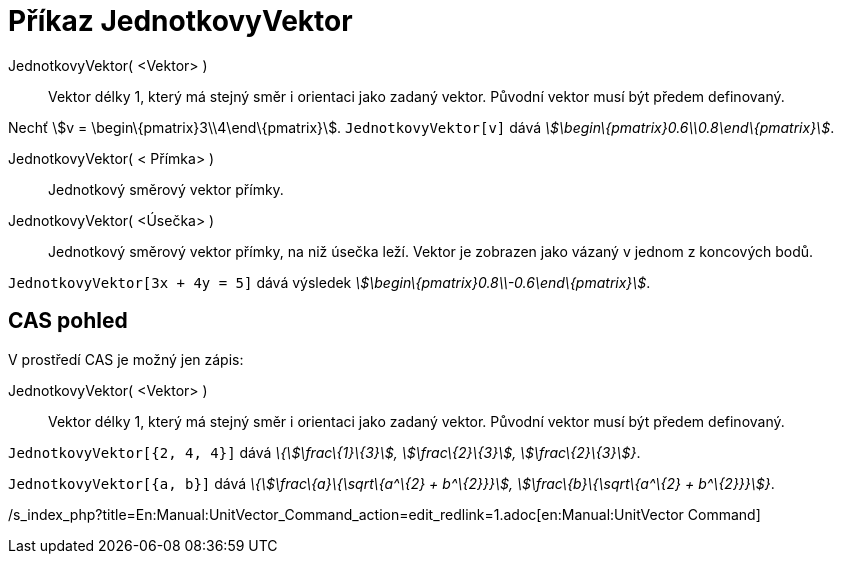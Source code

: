 = Příkaz JednotkovyVektor
:page-en: commands/UnitVector_Command
ifdef::env-github[:imagesdir: /cs/modules/ROOT/assets/images]

JednotkovyVektor( <Vektor> )::
  Vektor délky 1, který má stejný směr i orientaci jako zadaný vektor. Původní vektor musí být předem definovaný.

[EXAMPLE]
====

Nechť stem:[v = \begin\{pmatrix}3\\4\end\{pmatrix}]. `++JednotkovyVektor[v]++` dává
_stem:[\begin\{pmatrix}0.6\\0.8\end\{pmatrix}]_.

====

JednotkovyVektor( < Přímka> )::
  Jednotkový směrový vektor přímky.
JednotkovyVektor( <Úsečka> )::
  Jednotkový směrový vektor přímky, na niž úsečka leží. Vektor je zobrazen jako vázaný v jednom z koncových bodů.

[EXAMPLE]
====

`++JednotkovyVektor[3x + 4y = 5]++` dává výsledek _stem:[\begin\{pmatrix}0.8\\-0.6\end\{pmatrix}]_.

====

== CAS pohled

V prostředí CAS je možný jen zápis:

JednotkovyVektor( <Vektor> )::
  Vektor délky 1, který má stejný směr i orientaci jako zadaný vektor. Původní vektor musí být předem definovaný.

[EXAMPLE]
====

`++JednotkovyVektor[{2, 4, 4}]++` dává _\{stem:[\frac\{1}\{3}], stem:[\frac\{2}\{3}], stem:[\frac\{2}\{3}]}_.

====

[EXAMPLE]
====

`++JednotkovyVektor[{a, b}]++` dává _\{stem:[\frac\{a}\{\sqrt\{a^\{2} + b^\{2}}}], stem:[\frac\{b}\{\sqrt\{a^\{2} +
b^\{2}}}]}_.

====

/s_index_php?title=En:Manual:UnitVector_Command_action=edit_redlink=1.adoc[en:Manual:UnitVector Command]
